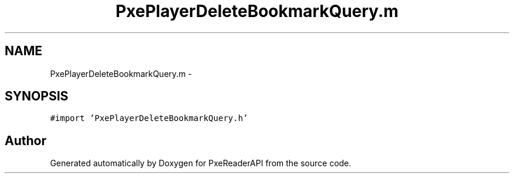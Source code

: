 .TH "PxePlayerDeleteBookmarkQuery.m" 3 "Mon Apr 28 2014" "PxeReaderAPI" \" -*- nroff -*-
.ad l
.nh
.SH NAME
PxePlayerDeleteBookmarkQuery.m \- 
.SH SYNOPSIS
.br
.PP
\fC#import 'PxePlayerDeleteBookmarkQuery\&.h'\fP
.br

.SH "Author"
.PP 
Generated automatically by Doxygen for PxeReaderAPI from the source code\&.
